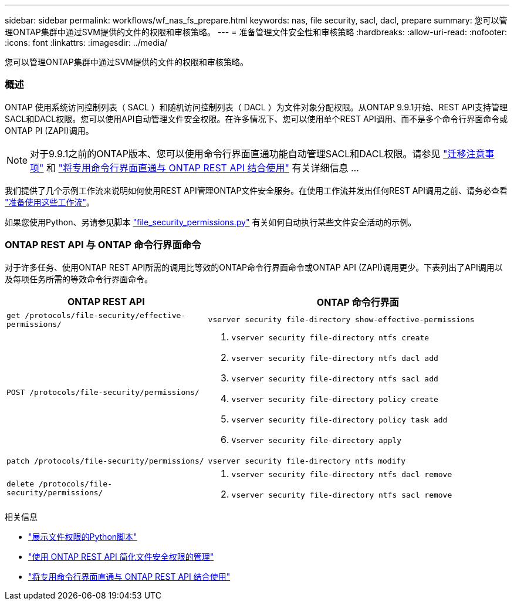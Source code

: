 ---
sidebar: sidebar 
permalink: workflows/wf_nas_fs_prepare.html 
keywords: nas, file security, sacl, dacl, prepare 
summary: 您可以管理ONTAP集群中通过SVM提供的文件的权限和审核策略。 
---
= 准备管理文件安全性和审核策略
:hardbreaks:
:allow-uri-read: 
:nofooter: 
:icons: font
:linkattrs: 
:imagesdir: ../media/


[role="lead"]
您可以管理ONTAP集群中通过SVM提供的文件的权限和审核策略。



=== 概述

ONTAP 使用系统访问控制列表（ SACL ）和随机访问控制列表（ DACL ）为文件对象分配权限。从ONTAP 9.9.1开始、REST API支持管理SACL和DACL权限。您可以使用API自动管理文件安全权限。在许多情况下、您可以使用单个REST API调用、而不是多个命令行界面命令或ONTAP PI (ZAPI)调用。


NOTE: 对于9.9.1之前的ONTAP版本、您可以使用命令行界面直通功能自动管理SACL和DACL权限。请参见 link:../migrate/migration-considerations.html["迁移注意事项"] 和 https://netapp.io/2020/11/09/private-cli-passthrough-ontap-rest-api/["将专用命令行界面直通与 ONTAP REST API 结合使用"^] 有关详细信息 ...

我们提供了几个示例工作流来说明如何使用REST API管理ONTAP文件安全服务。在使用工作流并发出任何REST API调用之前、请务必查看 link:../workflows/prepare_workflows.html["准备使用这些工作流"]。

如果您使用Python、另请参见脚本 https://github.com/NetApp/ontap-rest-python/blob/master/examples/rest_api/file_security_permissions.py["file_security_permissions.py"^] 有关如何自动执行某些文件安全活动的示例。



=== ONTAP REST API 与 ONTAP 命令行界面命令

对于许多任务、使用ONTAP REST API所需的调用比等效的ONTAP命令行界面命令或ONTAP API (ZAPI)调用更少。下表列出了API调用以及每项任务所需的等效命令行界面命令。

[cols="40,60"]
|===
| ONTAP REST API | ONTAP 命令行界面 


| `get /protocols/file-security/effective-permissions/`  a| 
`vserver security file-directory show-effective-permissions`



| `POST /protocols/file-security/permissions/`  a| 
. `vserver security file-directory ntfs create`
. `vserver security file-directory ntfs dacl add`
. `vserver security file-directory ntfs sacl add`
. `vserver security file-directory policy create`
. `vserver security file-directory policy task add`
. `Vserver security file-directory apply`




| `patch /protocols/file-security/permissions/`  a| 
`vserver security file-directory ntfs modify`



| `delete /protocols/file-security/permissions/`  a| 
. `vserver security file-directory ntfs dacl remove`
. `vserver security file-directory ntfs sacl remove`


|===
.相关信息
* https://github.com/NetApp/ontap-rest-python/blob/master/examples/rest_api/file_security_permissions.py["展示文件权限的Python脚本"^]
* https://netapp.io/2021/06/28/simplified-management-of-file-security-permissions-with-ontap-rest-apis/["使用 ONTAP REST API 简化文件安全权限的管理"^]
* https://netapp.io/2020/11/09/private-cli-passthrough-ontap-rest-api/["将专用命令行界面直通与 ONTAP REST API 结合使用"^]

